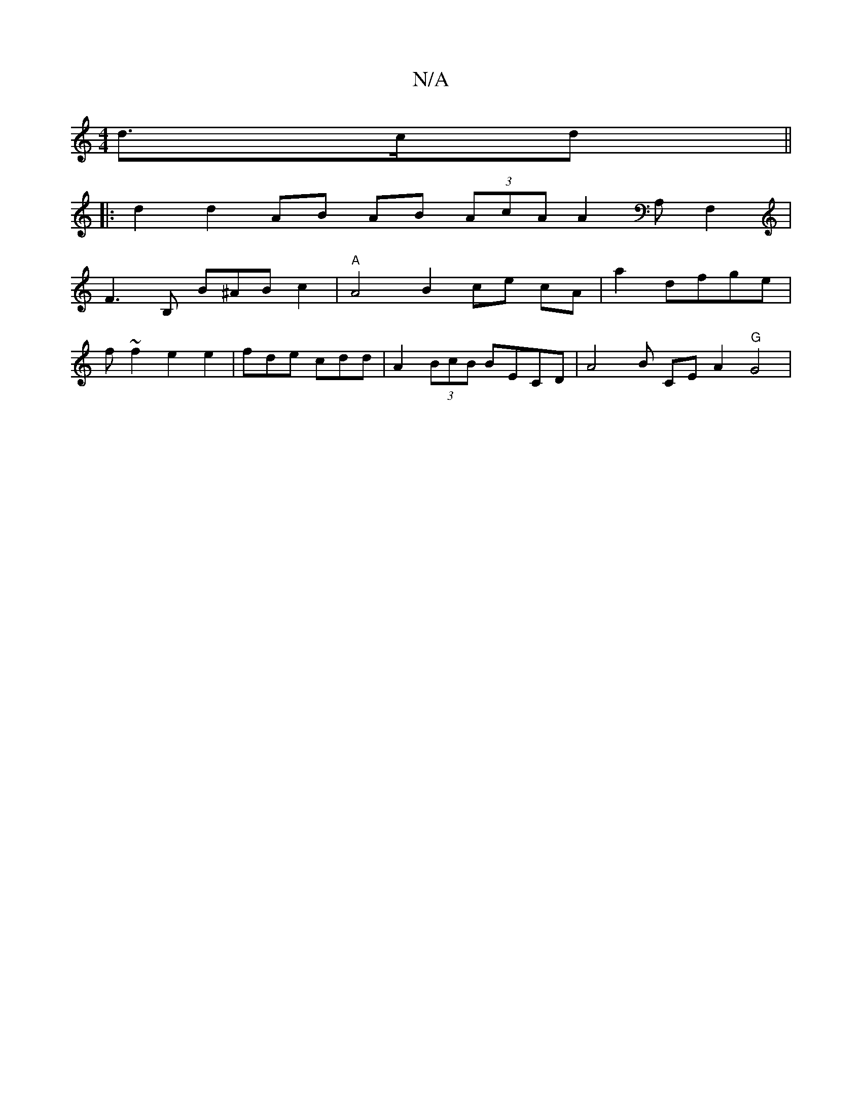 X:1
T:N/A
M:4/4
R:N/A
K:Cmajor
d>cd||
|:6 d2 d2 AB AB (3AcA A2 A,F,2 |
F3 B, B^AB c2 | "A"A4 B2 ce cA|a2 dfge |
f~f2 e2 e2 | fde cdd | A2(3BcB BECD | A4 B CE A2 "G"G4 | [Mx3

EFF E2 dB | |e3 f2 g>eg|
{gaoxb b fdB | A2 BA FAdd|BddB 